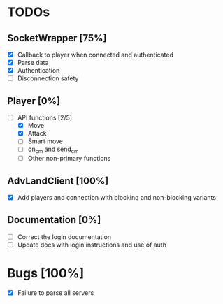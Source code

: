 * TODOs
** SocketWrapper [75%]
   - [X] Callback to player when connected and authenticated
   - [X] Parse data
   - [X] Authentication
   - [ ] Disconnection safety
** Player [0%]
   - [-] API functions [2/5]
     - [X] Move
     - [X] Attack
     - [ ] Smart move
     - [ ] on_cm and send_cm
     - [ ] Other non-primary functions
** AdvLandClient [100%]
   - [X] Add players and connection with blocking and non-blocking variants
** Documentation [0%]
   - [ ] Correct the login documentation
   - [ ] Update docs with login instructions and use of auth
* Bugs [100%]
  - [X] Failure to parse all servers 
